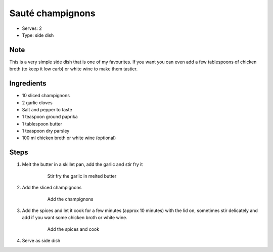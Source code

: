 Sauté champignons
=================
- Serves: 2

- Type: side dish

Note
----
This is a very simple side dish that is one of my favourites. If you want you can even add a few tablespoons of chicken broth (to keep it low carb) or white wine to make them tastier. 


Ingredients
-----------

- 10 sliced champignons 
- 2 garlic cloves
- Salt and pepper to taste
- 1 teaspoon ground paprika
- 1 tablespoon butter 
- 1 teaspoon dry parsley
- 100 ml chicken broth or white wine (optional)


Steps
-----
#. Melt the butter in a skillet pan, add the garlic and stir fry it

    .. figure:: _static/champignons_saute_1.jpg

		Stir fry the garlic in melted butter

#. Add the sliced champignons

    .. figure:: _static/champignons_saute_2.jpg

	Add the champignons

#. Add the spices and let it cook for a few minutes (approx 10 minutes) with the lid on, sometimes stir delicately and add if you want some chicken broth or white wine. 

    .. figure:: _static/champignons_saute_3.jpg

	Add the spices and cook

#. Serve as side dish